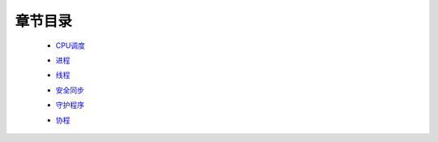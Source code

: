 章节目录
=======
    - CPU调度_
        .. _CPU调度: CPU调度.rst
    - 进程_
        .. _进程: 进程.rst
    - 线程_
        .. _线程: 线程.rst
    - 安全同步_
        .. _安全同步: 安全同步.rst
    - 守护程序_
        .. _守护程序: 守护程序.rst
    - 协程_
        .. _协程: 协程.rst
